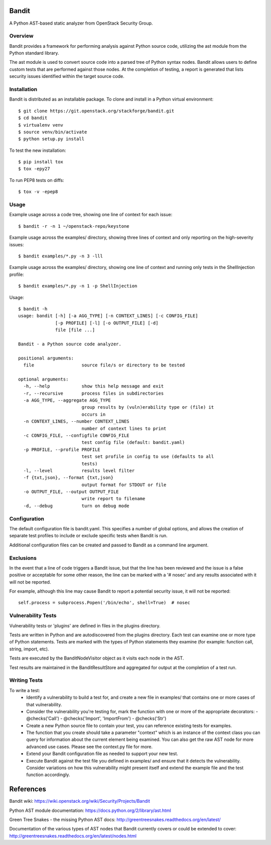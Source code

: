 Bandit
======

A Python AST-based static analyzer from OpenStack Security Group.


Overview
--------
Bandit provides a framework for performing analysis against Python source code,
utilizing the ast module from the Python standard library.

The ast module is used to convert source code into a parsed tree of Python
syntax nodes.  Bandit allows users to define custom tests that are performed
against those nodes.  At the completion of testing, a report is generated that
lists security issues identified within the target source code.


Installation
------------
Bandit is distributed as an installable package.  To clone and install in a
Python virtual environment::

    $ git clone https://git.openstack.org/stackforge/bandit.git
    $ cd bandit
    $ virtualenv venv
    $ source venv/bin/activate
    $ python setup.py install

To test the new installation::

    $ pip install tox
    $ tox -epy27

To run PEP8 tests on diffs::

    $ tox -v -epep8


Usage
-----
Example usage across a code tree, showing one line of context for each issue::

    $ bandit -r -n 1 ~/openstack-repo/keystone

Example usage across the examples/ directory, showing three lines of context
and only reporting on the high-severity issues::

    $ bandit examples/*.py -n 3 -lll

Example usage across the examples/ directory, showing one line of context and
running only tests in the ShellInjection profile::

    $ bandit examples/*.py -n 1 -p ShellInjection

Usage::

    $ bandit -h
    usage: bandit [-h] [-a AGG_TYPE] [-n CONTEXT_LINES] [-c CONFIG_FILE]
                  [-p PROFILE] [-l] [-o OUTPUT_FILE] [-d]
                  file [file ...]

    Bandit - a Python source code analyzer.

    positional arguments:
      file                  source file/s or directory to be tested

    optional arguments:
      -h, --help            show this help message and exit
      -r, --recursive       process files in subdirectories
      -a AGG_TYPE, --aggregate AGG_TYPE
                            group results by (vuln)erability type or (file) it
                            occurs in
      -n CONTEXT_LINES, --number CONTEXT_LINES
                            number of context lines to print
      -c CONFIG_FILE, --configfile CONFIG_FILE
                            test config file (default: bandit.yaml)
      -p PROFILE, --profile PROFILE
                            test set profile in config to use (defaults to all
                            tests)
      -l, --level           results level filter
      -f {txt,json}, --format {txt,json}
                            output format for STDOUT or file
      -o OUTPUT_FILE, --output OUTPUT_FILE
                            write report to filename
      -d, --debug           turn on debug mode


Configuration
-------------
The default configuration file is bandit.yaml.  This specifies a number of
global options, and allows the creation of separate test profiles to include
or exclude specific tests when Bandit is run.

Additional configuration files can be created and passed to Bandit as a
command line argument.


Exclusions
----------
In the event that a line of code triggers a Bandit issue, but that the line
has been reviewed and the issue is a false positive or acceptable for some
other reason, the line can be marked with a '# nosec' and any results
associated with it will not be reported.

For example, although this line may cause Bandit to report a potential
security issue, it will not be reported::

    self.process = subprocess.Popen('/bin/echo', shell=True)  # nosec


Vulnerability Tests
-------------------
Vulnerability tests or 'plugins' are defined in files in the plugins directory.

Tests are written in Python and are autodiscovered from the plugins directory.
Each test can examine one or more type of Python statements.  Tests are marked
with the types of Python statements they examine (for example: function call,
string, import, etc).

Tests are executed by the BanditNodeVisitor object as it visits each node in
the AST.

Test results are maintained in the BanditResultStore and aggregated for output
at the completion of a test run.


Writing Tests
-------------
To write a test:
 - Identify a vulnerability to build a test for, and create a new file in
   examples/ that contains one or more cases of that vulnerability.
 - Consider the vulnerability you're testing for, mark the function with one
   or more of the appropriate decorators:
   - @checks('Call')
   - @checks('Import', 'ImportFrom')
   - @checks('Str')
 - Create a new Python source file to contain your test, you can reference
   existing tests for examples.
 - The function that you create should take a parameter "context" which is
   an instance of the context class you can query for information about the
   current element being examined.  You can also get the raw AST node for
   more advanced use cases.  Please see the context.py file for more.
 - Extend your Bandit configuration file as needed to support your new test.
 - Execute Bandit against the test file you defined in examples/ and ensure
   that it detects the vulnerability.  Consider variations on how this
   vulnerability might present itself and extend the example file and the test
   function accordingly.


References
==========

Bandit wiki: https://wiki.openstack.org/wiki/Security/Projects/Bandit

Python AST module documentation: https://docs.python.org/2/library/ast.html

Green Tree Snakes - the missing Python AST docs:
http://greentreesnakes.readthedocs.org/en/latest/

Documentation of the various types of AST nodes that Bandit currently covers
or could be extended to cover:
http://greentreesnakes.readthedocs.org/en/latest/nodes.html
